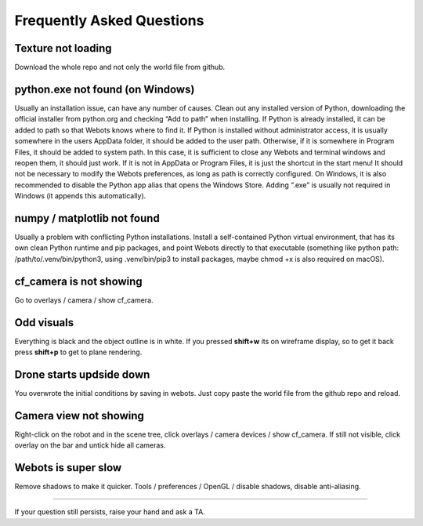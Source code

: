 Frequently Asked Questions
==================================================

Texture not loading
-------------
Download the whole repo and not only the world file from github.

python.exe not found (on Windows)
-------------
Usually an installation issue, can have any number of causes. Clean out any installed version of Python, downloading the official installer from python.org and checking “Add to path” when installing. 
If Python is already installed, it can be added to path so that Webots knows where to find it.
If Python is installed without administrator access, it is usually somewhere in the users AppData folder, it should be added to the user path. 
Otherwise, if it is somewhere in Program Files, it should be added to system path. In this case, it is sufficient to close any Webots and terminal windows and reopen them, it should just work. 
If it is not in AppData or Program Files, it is just the shortcut in the start menu! It should not be necessary to modify the Webots preferences, as long as path is correctly configured. 
On Windows, it is also recommended to disable the Python app alias that opens the Windows Store. Adding “.exe” is usually not required in Windows (it appends this automatically). 

numpy / matplotlib not found
-------------
Usually a problem with conflicting Python installations. 
Install a self-contained Python virtual environment, that has its own clean Python runtime and pip packages, and point Webots directly to that executable (something like python path: /path/to/.venv/bin/python3, using .venv/bin/pip3 to install packages, maybe chmod +x is also required on macOS). 

cf_camera is not showing
-------------
Go to overlays / camera / show cf_camera.

Odd visuals
-------------
Everything is black and the object outline is in white. If you pressed **shift+w** its on wireframe display, so to get it back press **shift+p** to get to plane rendering.

Drone starts updside down
-------------
You overwrote the initial conditions by saving in webots. Just copy paste the world file from the github repo and reload.

Camera view not showing
-------------
Right-click on the robot and in the scene tree, click overlays / camera devices / show cf_camera. If still not visible, click overlay on the bar and untick hide all cameras.

Webots is super slow
-------------
Remove shadows to make it quicker. Tools / preferences / OpenGL / disable shadows, disable anti-aliasing.


====================================================================================

If your question still persists, raise your hand and ask a TA.
